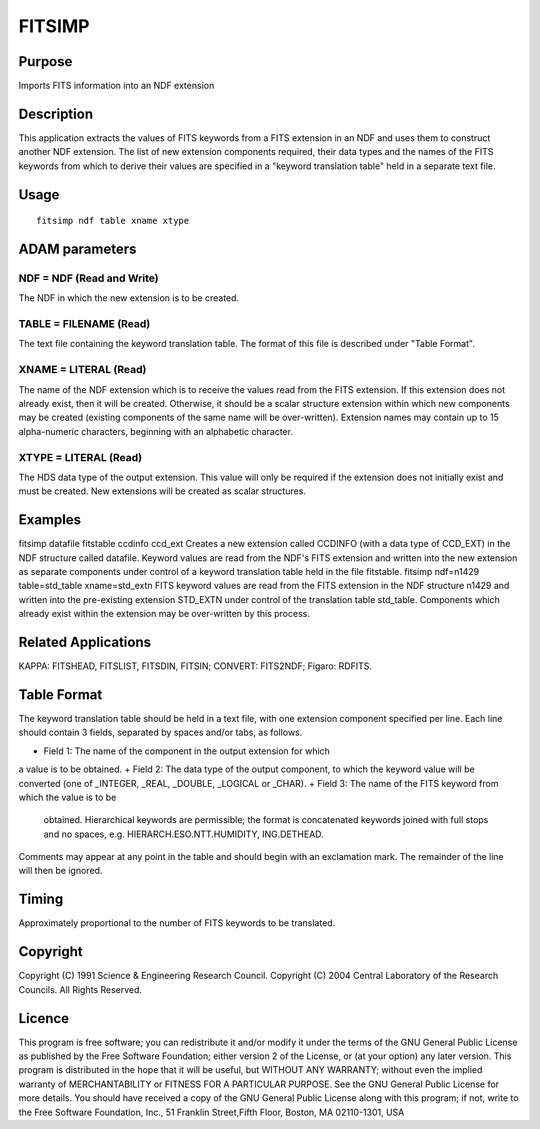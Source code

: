 

FITSIMP
=======


Purpose
~~~~~~~
Imports FITS information into an NDF extension


Description
~~~~~~~~~~~
This application extracts the values of FITS keywords from a FITS
extension in an NDF and uses them to construct another NDF extension.
The list of new extension components required, their data types and
the names of the FITS keywords from which to derive their values are
specified in a "keyword translation table" held in a separate text
file.


Usage
~~~~~


::

    
       fitsimp ndf table xname xtype
       



ADAM parameters
~~~~~~~~~~~~~~~



NDF = NDF (Read and Write)
``````````````````````````
The NDF in which the new extension is to be created.



TABLE = FILENAME (Read)
```````````````````````
The text file containing the keyword translation table. The format of
this file is described under "Table Format".



XNAME = LITERAL (Read)
``````````````````````
The name of the NDF extension which is to receive the values read from
the FITS extension. If this extension does not already exist, then it
will be created. Otherwise, it should be a scalar structure extension
within which new components may be created (existing components of the
same name will be over-written). Extension names may contain up to 15
alpha-numeric characters, beginning with an alphabetic character.



XTYPE = LITERAL (Read)
``````````````````````
The HDS data type of the output extension. This value will only be
required if the extension does not initially exist and must be
created. New extensions will be created as scalar structures.



Examples
~~~~~~~~
fitsimp datafile fitstable ccdinfo ccd_ext
Creates a new extension called CCDINFO (with a data type of CCD_EXT)
in the NDF structure called datafile. Keyword values are read from the
NDF's FITS extension and written into the new extension as separate
components under control of a keyword translation table held in the
file fitstable.
fitsimp ndf=n1429 table=std_table xname=std_extn
FITS keyword values are read from the FITS extension in the NDF
structure n1429 and written into the pre-existing extension STD_EXTN
under control of the translation table std_table. Components which
already exist within the extension may be over-written by this
process.



Related Applications
~~~~~~~~~~~~~~~~~~~~
KAPPA: FITSHEAD, FITSLIST, FITSDIN, FITSIN; CONVERT: FITS2NDF; Figaro:
RDFITS.


Table Format
~~~~~~~~~~~~
The keyword translation table should be held in a text file, with one
extension component specified per line. Each line should contain 3
fields, separated by spaces and/or tabs, as follows.


+ Field 1: The name of the component in the output extension for which
a value is to be obtained.
+ Field 2: The data type of the output component, to which the keyword
value will be converted (one of _INTEGER, _REAL, _DOUBLE, _LOGICAL or
_CHAR).
+ Field 3: The name of the FITS keyword from which the value is to be
  obtained. Hierarchical keywords are permissible; the format is
  concatenated keywords joined with full stops and no spaces, e.g.
  HIERARCH.ESO.NTT.HUMIDITY, ING.DETHEAD.

Comments may appear at any point in the table and should begin with an
exclamation mark. The remainder of the line will then be ignored.


Timing
~~~~~~
Approximately proportional to the number of FITS keywords to be
translated.


Copyright
~~~~~~~~~
Copyright (C) 1991 Science & Engineering Research Council. Copyright
(C) 2004 Central Laboratory of the Research Councils. All Rights
Reserved.


Licence
~~~~~~~
This program is free software; you can redistribute it and/or modify
it under the terms of the GNU General Public License as published by
the Free Software Foundation; either version 2 of the License, or (at
your option) any later version.
This program is distributed in the hope that it will be useful, but
WITHOUT ANY WARRANTY; without even the implied warranty of
MERCHANTABILITY or FITNESS FOR A PARTICULAR PURPOSE. See the GNU
General Public License for more details.
You should have received a copy of the GNU General Public License
along with this program; if not, write to the Free Software
Foundation, Inc., 51 Franklin Street,Fifth Floor, Boston, MA
02110-1301, USA


